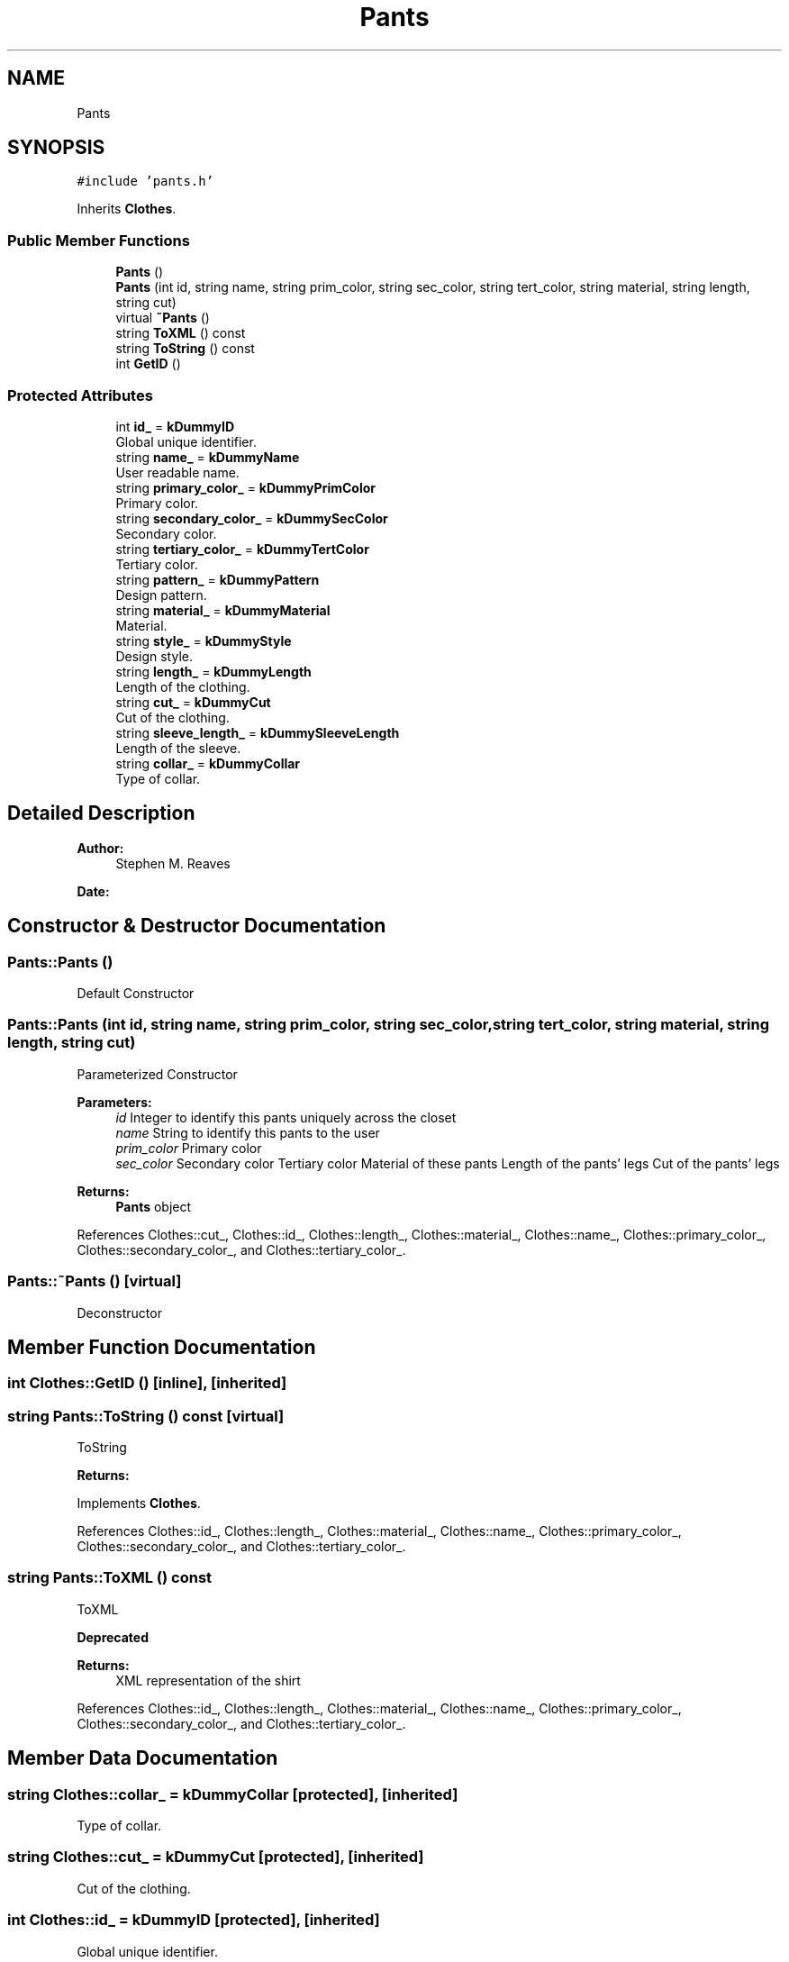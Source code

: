.TH "Pants" 3 "Thu Jul 19 2018" "ClosetPlusPlus" \" -*- nroff -*-
.ad l
.nh
.SH NAME
Pants
.SH SYNOPSIS
.br
.PP
.PP
\fC#include 'pants\&.h'\fP
.PP
Inherits \fBClothes\fP\&.
.SS "Public Member Functions"

.in +1c
.ti -1c
.RI "\fBPants\fP ()"
.br
.ti -1c
.RI "\fBPants\fP (int id, string name, string prim_color, string sec_color, string tert_color, string material, string length, string cut)"
.br
.ti -1c
.RI "virtual \fB~Pants\fP ()"
.br
.ti -1c
.RI "string \fBToXML\fP () const"
.br
.ti -1c
.RI "string \fBToString\fP () const"
.br
.ti -1c
.RI "int \fBGetID\fP ()"
.br
.in -1c
.SS "Protected Attributes"

.in +1c
.ti -1c
.RI "int \fBid_\fP = \fBkDummyID\fP"
.br
.RI "Global unique identifier\&. "
.ti -1c
.RI "string \fBname_\fP = \fBkDummyName\fP"
.br
.RI "User readable name\&. "
.ti -1c
.RI "string \fBprimary_color_\fP = \fBkDummyPrimColor\fP"
.br
.RI "Primary color\&. "
.ti -1c
.RI "string \fBsecondary_color_\fP = \fBkDummySecColor\fP"
.br
.RI "Secondary color\&. "
.ti -1c
.RI "string \fBtertiary_color_\fP = \fBkDummyTertColor\fP"
.br
.RI "Tertiary color\&. "
.ti -1c
.RI "string \fBpattern_\fP = \fBkDummyPattern\fP"
.br
.RI "Design pattern\&. "
.ti -1c
.RI "string \fBmaterial_\fP = \fBkDummyMaterial\fP"
.br
.RI "Material\&. "
.ti -1c
.RI "string \fBstyle_\fP = \fBkDummyStyle\fP"
.br
.RI "Design style\&. "
.ti -1c
.RI "string \fBlength_\fP = \fBkDummyLength\fP"
.br
.RI "Length of the clothing\&. "
.ti -1c
.RI "string \fBcut_\fP = \fBkDummyCut\fP"
.br
.RI "Cut of the clothing\&. "
.ti -1c
.RI "string \fBsleeve_length_\fP = \fBkDummySleeveLength\fP"
.br
.RI "Length of the sleeve\&. "
.ti -1c
.RI "string \fBcollar_\fP = \fBkDummyCollar\fP"
.br
.RI "Type of collar\&. "
.in -1c
.SH "Detailed Description"
.PP 

.PP
\fBAuthor:\fP
.RS 4
Stephen M\&. Reaves 
.RE
.PP
\fBDate:\fP
.RS 4
.RE
.PP

.SH "Constructor & Destructor Documentation"
.PP 
.SS "Pants::Pants ()"
Default Constructor 
.SS "Pants::Pants (int id, string name, string prim_color, string sec_color, string tert_color, string material, string length, string cut)"
Parameterized Constructor 
.PP
\fBParameters:\fP
.RS 4
\fIid\fP Integer to identify this pants uniquely across the closet 
.br
\fIname\fP String to identify this pants to the user 
.br
\fIprim_color\fP Primary color 
.br
\fIsec_color\fP Secondary color  Tertiary color  Material of these pants  Length of the pants' legs  Cut of the pants' legs 
.RE
.PP
\fBReturns:\fP
.RS 4
\fBPants\fP object 
.RE
.PP

.PP
References Clothes::cut_, Clothes::id_, Clothes::length_, Clothes::material_, Clothes::name_, Clothes::primary_color_, Clothes::secondary_color_, and Clothes::tertiary_color_\&.
.SS "Pants::~Pants ()\fC [virtual]\fP"
Deconstructor 
.SH "Member Function Documentation"
.PP 
.SS "int Clothes::GetID ()\fC [inline]\fP, \fC [inherited]\fP"

.SS "string Pants::ToString () const\fC [virtual]\fP"
ToString 
.PP
\fBReturns:\fP
.RS 4
'string' representing the pants\&. 
.RE
.PP

.PP
Implements \fBClothes\fP\&.
.PP
References Clothes::id_, Clothes::length_, Clothes::material_, Clothes::name_, Clothes::primary_color_, Clothes::secondary_color_, and Clothes::tertiary_color_\&.
.SS "string Pants::ToXML () const"
ToXML 
.PP
\fBDeprecated\fP
.RS 4

.RE
.PP
.PP
\fBReturns:\fP
.RS 4
XML representation of the shirt 
.RE
.PP

.PP
References Clothes::id_, Clothes::length_, Clothes::material_, Clothes::name_, Clothes::primary_color_, Clothes::secondary_color_, and Clothes::tertiary_color_\&.
.SH "Member Data Documentation"
.PP 
.SS "string Clothes::collar_ = \fBkDummyCollar\fP\fC [protected]\fP, \fC [inherited]\fP"

.PP
Type of collar\&. 
.SS "string Clothes::cut_ = \fBkDummyCut\fP\fC [protected]\fP, \fC [inherited]\fP"

.PP
Cut of the clothing\&. 
.SS "int Clothes::id_ = \fBkDummyID\fP\fC [protected]\fP, \fC [inherited]\fP"

.PP
Global unique identifier\&. 
.SS "string Clothes::length_ = \fBkDummyLength\fP\fC [protected]\fP, \fC [inherited]\fP"

.PP
Length of the clothing\&. 
.SS "string Clothes::material_ = \fBkDummyMaterial\fP\fC [protected]\fP, \fC [inherited]\fP"

.PP
Material\&. 
.SS "string Clothes::name_ = \fBkDummyName\fP\fC [protected]\fP, \fC [inherited]\fP"

.PP
User readable name\&. 
.SS "string Clothes::pattern_ = \fBkDummyPattern\fP\fC [protected]\fP, \fC [inherited]\fP"

.PP
Design pattern\&. 
.SS "string Clothes::primary_color_ = \fBkDummyPrimColor\fP\fC [protected]\fP, \fC [inherited]\fP"

.PP
Primary color\&. 
.SS "string Clothes::secondary_color_ = \fBkDummySecColor\fP\fC [protected]\fP, \fC [inherited]\fP"

.PP
Secondary color\&. 
.SS "string Clothes::sleeve_length_ = \fBkDummySleeveLength\fP\fC [protected]\fP, \fC [inherited]\fP"

.PP
Length of the sleeve\&. 
.SS "string Clothes::style_ = \fBkDummyStyle\fP\fC [protected]\fP, \fC [inherited]\fP"

.PP
Design style\&. 
.SS "string Clothes::tertiary_color_ = \fBkDummyTertColor\fP\fC [protected]\fP, \fC [inherited]\fP"

.PP
Tertiary color\&. 

.SH "Author"
.PP 
Generated automatically by Doxygen for ClosetPlusPlus from the source code\&.
